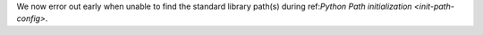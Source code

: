 We now error out early when unable to find the standard library path(s)
during ref:`Python Path initialization <init-path-config>`.
